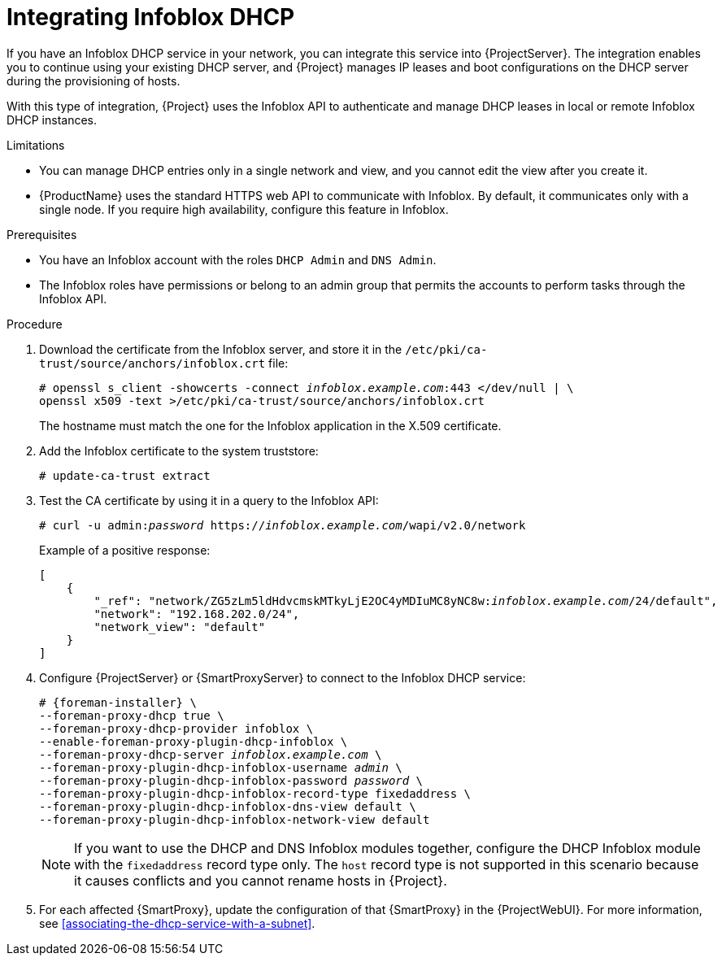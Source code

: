 [id="integrating-infoblox-dhcp"]
= Integrating Infoblox DHCP

If you have an Infoblox DHCP service in your network, you can integrate this service into {ProjectServer}.
The integration enables you to continue using your existing DHCP server, and {Project} manages IP leases and boot configurations on the DHCP server during the provisioning of hosts.

With this type of integration, {Project} uses the Infoblox API to authenticate and manage DHCP leases in local or remote Infoblox DHCP instances.

.Limitations
* You can manage DHCP entries only in a single network and view, and you cannot edit the view after you create it.
* {ProductName} uses the standard HTTPS web API to communicate with Infoblox.
By default, it communicates only with a single node.
If you require high availability, configure this feature in Infoblox.

.Prerequisites
* You have an Infoblox account with the roles `DHCP Admin` and `DNS Admin`.
* The Infoblox roles have permissions or belong to an admin group that permits the accounts to perform tasks through the Infoblox API.

.Procedure
. Download the certificate from the Infoblox server, and store it in the `/etc/pki/ca-trust/source/anchors/infoblox.crt` file:
+
[options="nowrap" subs="+quotes"]
----
# openssl s_client -showcerts -connect _infoblox.example.com_:443 </dev/null | \
openssl x509 -text >/etc/pki/ca-trust/source/anchors/infoblox.crt
----
+
The hostname must match the one for the Infoblox application in the X.509 certificate.
. Add the Infoblox certificate to the system truststore:
+
[options="nowrap" subs="+quotes"]
----
# update-ca-trust extract
----
. Test the CA certificate by using it in a query to the Infoblox API:
+
[options="nowrap" subs="+quotes"]
----
# curl -u admin:__password__ https://_infoblox.example.com_/wapi/v2.0/network
----
+
Example of a positive response:
+
[options="nowrap" subs="+quotes"]
----
[
    {
        "_ref": "network/ZG5zLm5ldHdvcmskMTkyLjE2OC4yMDIuMC8yNC8w:__infoblox.example.com__/24/default",
        "network": "192.168.202.0/24",
        "network_view": "default"
    }
]
----
. Configure {ProjectServer} or {SmartProxyServer} to connect to the Infoblox DHCP service:
+
[options="nowrap" subs="+quotes,attributes"]
----
# {foreman-installer} \
--foreman-proxy-dhcp true \
--foreman-proxy-dhcp-provider infoblox \
--enable-foreman-proxy-plugin-dhcp-infoblox \
--foreman-proxy-dhcp-server _infoblox.example.com_ \
--foreman-proxy-plugin-dhcp-infoblox-username _admin_ \
--foreman-proxy-plugin-dhcp-infoblox-password _password_ \
--foreman-proxy-plugin-dhcp-infoblox-record-type fixedaddress \
--foreman-proxy-plugin-dhcp-infoblox-dns-view default \
--foreman-proxy-plugin-dhcp-infoblox-network-view default
----
+
[NOTE]
====
If you want to use the DHCP and DNS Infoblox modules together, configure the DHCP Infoblox module with the `fixedaddress` record type only.
The `host` record type is not supported in this scenario because it causes conflicts and you cannot rename hosts in {Project}.
====
. For each affected {SmartProxy}, update the configuration of that {SmartProxy} in the {ProjectWebUI}.
For more information, see xref:associating-the-dhcp-service-with-a-subnet[].

